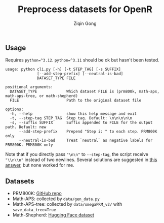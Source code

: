 #+title: Preprocess datasets for OpenR
#+author: Ziqin Gong

** Usage
Requires ~python=^3.12~. ~python=^3.11~ should be ok but hasn't been tested.

#+begin_example
usage: python cli.py [-h] [-t STEP_TAG] [-s SUFFIX]
              [--add-step-prefix] [--neutral-is-bad]
              DATASET_TYPE FILE

positional arguments:
  DATASET_TYPE             Which dataset FILE is (prm800k, math-aps, math-aps-tree, or math-shepherd)
  FILE                     Path to the original dataset file

options:
  -h, --help               show this help message and exit
  -t, --step-tag STEP_TAG  Step tag. Default: \n\n\n\n\n
  -s, --suffix SUFFIX      Suffix appended to FILE for the output path. Default: new
      --add-step-prefix    Prepend "Step i: " to each step. PRM800K only
      --neutral-is-bad     Treat `neutral` as negative labels for PRM800K. PRM800K only
#+end_example

Note that if you directly pass ~"\n\n"~ to ~--step-tag~, the script receive ~"\\n\\n"~ instead of two
newlines. Several solutions are suggested in [[https://stackoverflow.com/a/50642130][this answer]], but none worked for me.

** Datasets
- PRM800K: [[https://github.com/openai/prm800k][GitHub repo]]
- Math-APS: collected by ~data/gen_data.py~
- Math-APS-tree: collected by ~data/omegaPRM_v2/~ with ~save_data_tree=True~
- Math-Shepherd: [[https://huggingface.co/datasets/peiyi9979/Math-Shepherd][Hugging Face dataset]]

